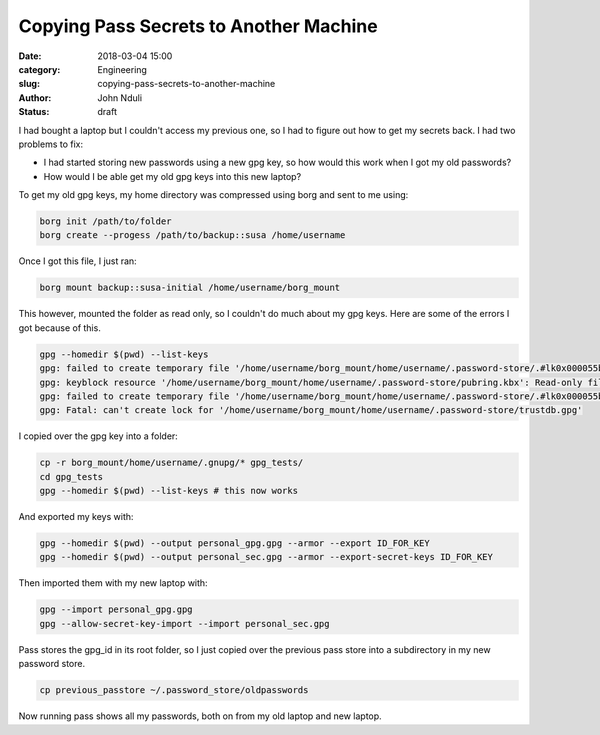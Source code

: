 #######################################
Copying Pass Secrets to Another Machine
#######################################

:date: 2018-03-04 15:00
:category: Engineering
:slug: copying-pass-secrets-to-another-machine 
:author: John Nduli
:status: draft


I had bought a laptop but I couldn't access my previous one, so I had to
figure out how to get my secrets back. I had two problems to fix:

- I had started storing new passwords using a new gpg key, so how would
  this work when I got my old passwords?
- How would I be able get my old gpg keys into this new laptop?

To get my old gpg keys, my home directory was compressed using borg and
sent to me using:

.. code-block:: bash

    borg init /path/to/folder
    borg create --progess /path/to/backup::susa /home/username


Once I got this file, I just ran:

.. code-block:: bash

    borg mount backup::susa-initial /home/username/borg_mount

This however, mounted the folder as read only, so I couldn't do much
about my gpg keys. Here are some of the errors I got because of this.

.. code-block:: bash

    gpg --homedir $(pwd) --list-keys                                                                                   
    gpg: failed to create temporary file '/home/username/borg_mount/home/username/.password-store/.#lk0x000055b881984170.archlinux.39288': Read-only file system
    gpg: keyblock resource '/home/username/borg_mount/home/username/.password-store/pubring.kbx': Read-only file system
    gpg: failed to create temporary file '/home/username/borg_mount/home/username/.password-store/.#lk0x000055b881981700.archlinux.39288': Read-only file system
    gpg: Fatal: can't create lock for '/home/username/borg_mount/home/username/.password-store/trustdb.gpg'


I copied over the gpg key into a folder:

.. code-block:: bash

    cp -r borg_mount/home/username/.gnupg/* gpg_tests/  
    cd gpg_tests
    gpg --homedir $(pwd) --list-keys # this now works                                                                                 

And exported my keys with:

.. code-block:: bash

    gpg --homedir $(pwd) --output personal_gpg.gpg --armor --export ID_FOR_KEY
    gpg --homedir $(pwd) --output personal_sec.gpg --armor --export-secret-keys ID_FOR_KEY

Then imported them with my new laptop with:

.. code-block:: bash

    gpg --import personal_gpg.gpg 
    gpg --allow-secret-key-import --import personal_sec.gpg 

Pass stores the gpg_id in its root folder, so I just copied over the
previous pass store into a subdirectory in my new password store.

.. code-block:: bash

    cp previous_passtore ~/.password_store/oldpasswords


Now running pass shows all my passwords, both on from my old laptop and
new laptop.
